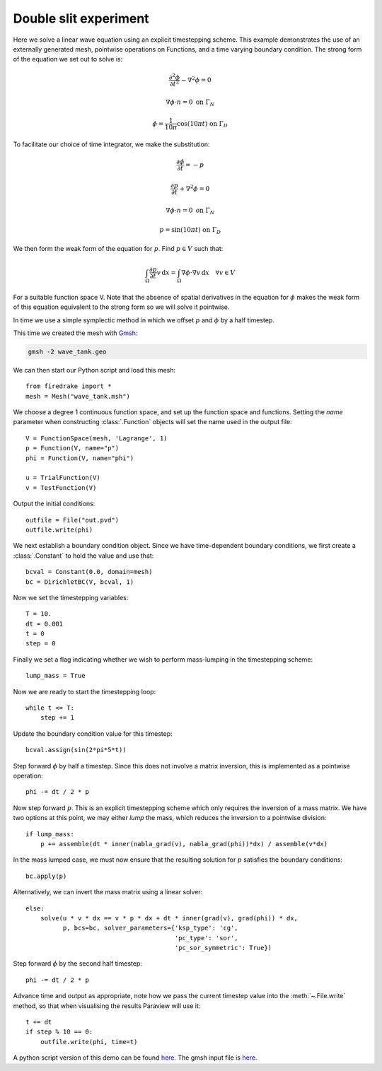 Double slit experiment
======================

Here we solve a linear wave equation using an explicit timestepping
scheme. This example demonstrates the use of an externally generated
mesh, pointwise operations on Functions, and a time varying boundary
condition. The strong form of the equation we set out to solve is:

.. math::

   \frac{\partial^2\phi}{\partial t^2} - \nabla^2 \phi = 0

   \nabla \phi \cdot n = 0 \ \textrm{on}\ \Gamma_N

   \phi = \frac{1}{10\pi}\cos(10\pi t)  \ \textrm{on}\ \Gamma_D

To facilitate our choice of time integrator, we make the substitution:

.. math::

   \frac{\partial\phi}{\partial t} = - p

   \frac{\partial p}{\partial t} + \nabla^2 \phi = 0

   \nabla \phi \cdot n = 0 \ \textrm{on}\ \Gamma_N

   p = \sin(10\pi t)  \ \textrm{on}\ \Gamma_D

We then form the weak form of the equation for :math:`p`. Find
:math:`p \in V` such that:

.. math::

   \int_\Omega \frac{\partial p}{\partial t} v\,\mathrm d x = \int_\Omega \nabla\phi\cdot\nabla v\,\mathrm d x
   \quad \forall v \in V

For a suitable function space V. Note that the absence of spatial
derivatives in the equation for :math:`\phi` makes the weak form of
this equation equivalent to the strong form so we will solve it pointwise.

In time we use a simple symplectic method in which we offset :math:`p`
and :math:`\phi` by a half timestep.

This time we created the mesh with `Gmsh <http://gmsh.info/>`_:

.. code-block:: bash

   gmsh -2 wave_tank.geo

We can then start our Python script and load this mesh::

  from firedrake import *
  mesh = Mesh("wave_tank.msh")

We choose a degree 1 continuous function space, and set up the
function space and functions. Setting the `name` parameter when
constructing :class:`.Function` objects will set the name used in the
output file::

  V = FunctionSpace(mesh, 'Lagrange', 1)
  p = Function(V, name="p")
  phi = Function(V, name="phi")

  u = TrialFunction(V)
  v = TestFunction(V)

Output the initial conditions::

  outfile = File("out.pvd")
  outfile.write(phi)

We next establish a boundary condition object. Since we have time-dependent
boundary conditions, we first create a :class:`.Constant` to hold the
value and use that::

  bcval = Constant(0.0, domain=mesh)
  bc = DirichletBC(V, bcval, 1)

Now we set the timestepping variables::

  T = 10.
  dt = 0.001
  t = 0
  step = 0

Finally we set a flag indicating whether we wish to perform
mass-lumping in the timestepping scheme::

  lump_mass = True

Now we are ready to start the timestepping loop::

  while t <= T:
      step += 1

Update the boundary condition value for this timestep::

      bcval.assign(sin(2*pi*5*t))

Step forward :math:`\phi` by half a timestep. Since this does not involve a matrix inversion, this is implemented as a pointwise operation::

      phi -= dt / 2 * p

Now step forward :math:`p`. This is an explicit timestepping scheme
which only requires the inversion of a mass matrix.  We have two
options at this point, we may either `lump` the mass, which reduces
the inversion to a pointwise division::

      if lump_mass:
          p += assemble(dt * inner(nabla_grad(v), nabla_grad(phi))*dx) / assemble(v*dx)

In the mass lumped case, we must now ensure that the resulting
solution for :math:`p` satisfies the boundary conditions::

          bc.apply(p)

Alternatively, we can invert the mass matrix using a linear solver::

      else:
          solve(u * v * dx == v * p * dx + dt * inner(grad(v), grad(phi)) * dx,
                p, bcs=bc, solver_parameters={'ksp_type': 'cg',
                                              'pc_type': 'sor',
                                              'pc_sor_symmetric': True})


Step forward :math:`\phi` by the second half timestep::

      phi -= dt / 2 * p

Advance time and output as appropriate, note how we pass the current
timestep value into the :meth:`~.File.write` method, so that when
visualising the results Paraview will use it::

      t += dt
      if step % 10 == 0:
          outfile.write(phi, time=t)

.. only:: html

   The following animation, produced in Paraview, illustrates the output of this simulation:

   .. container:: youtube

      .. youtube:: xhxvM1N8mDQ?modestbranding=1;controls=0;rel=0
         :width: 600px

.. only:: latex

   An animation, produced in Paraview, illustrating the output of this simulation can be found `on youtube <https://www.youtube.com/watch?v=xhxvM1N8mDQ>`_.


A python script version of this demo can be found `here <linear_wave_equation.py>`__. The gmsh input file is `here <wave_tank.geo>`__.

